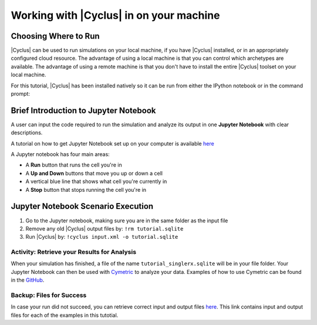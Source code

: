 Working with |Cyclus| in on your machine
======================================

Choosing Where to Run
---------------------

|Cyclus| can be used to run simulations on your local
machine, if you have |Cyclus| installed, or in an appropriately configured
cloud resource.  The advantage of using a local machine is that you can
control which archetypes are available.  The advantage of using a remote
machine is that you don't have to install the entire |Cyclus| toolset on your
local machine.

For this tutorial, |Cyclus| has been installed natively so it can be
run from either the IPython notebook or in the command prompt:

.. image:: cyclus_in_IP.png
    :align: center
    :alt: Running |Cyclus| in an IPython Notebook


Brief Introduction to Jupyter Notebook
--------------------------------------
A user can input the code required to run the simulation and analyze 
its output in one **Jupyter Notebook** with clear descriptions.

A tutorial on how to get Jupyter Notebook set up on your computer is available 
`here <https://jupyter.readthedocs.io/en/latest/install.html>`_ 


A Jupyter notebook has four main areas:

* A **Run** button that runs the cell you're in
* A **Up and Down** buttons that move you up or down a cell
* A vertical blue line that shows what cell you're currently in
* A **Stop** button that stops running the cell you're in

.. image:: ipython_tour.png
    :align: center
    :width: 100%
    :alt: Annotated view of an Jupyter notebook upon loading


Jupyter Notebook Scenario Execution 
--------------------------------------------
1. Go to the Jupyter notebook, making sure you are in the same folder as the input file
2. Remove any old |Cyclus| output files by: ``!rm tutorial.sqlite``
3. Run |Cyclus| by: ``!cyclus input.xml -o tutorial.sqlite``

.. image:: cyclus_in_IP.png
    :align: center
    :alt: Running |Cyclus| in an IPython Notebook


Activity: Retrieve your Results for Analysis
++++++++++++++++++++++++++++++++++++++++++++

When your simulation has finished, a file of the name ``tutorial_singlerx.sqlite`` will be in your file folder. Your Jupyter 
Notebook can then be used with `Cymetric <https://fuelcycle.org/user/cymetric/index.html>`_ to analyze your data. Examples of 
how to use Cymetric can be found in the `GitHub <https://github.com/cyclus/cymetric/tree/examples>`_.


Backup: Files for Success
+++++++++++++++++++++++++

In case your run did not succeed, you can retrieve correct input and output files `here 
<https://doi.org/10.5281/zenodo.4289161>`_. This link contains input and output files 
for each of the examples in this tutotial.
